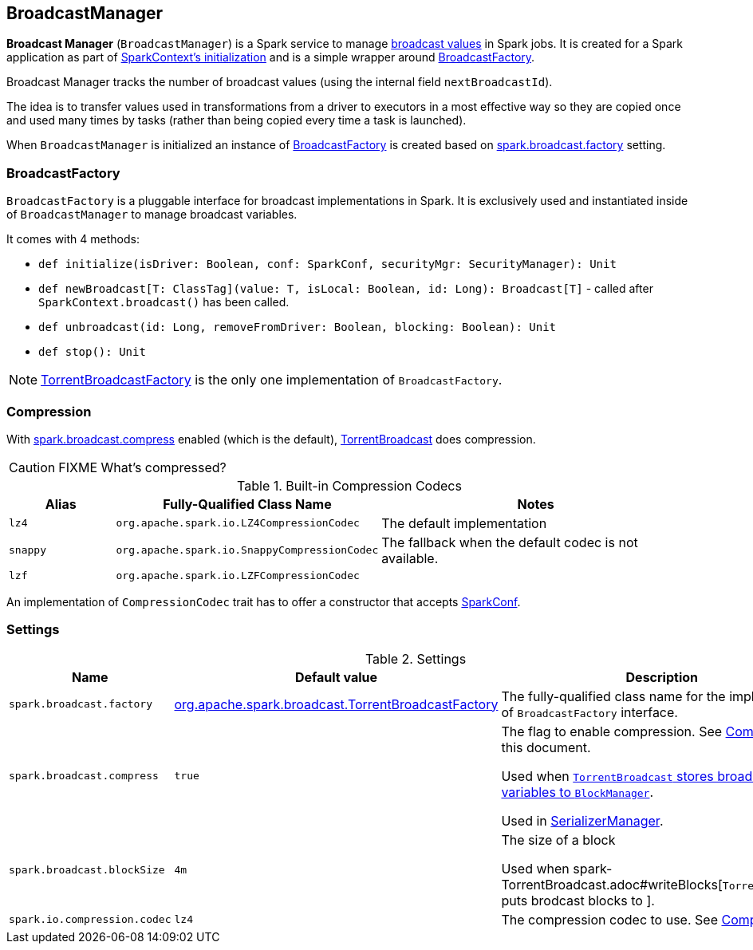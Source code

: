 == [[BroadcastManager]] BroadcastManager

*Broadcast Manager* (`BroadcastManager`) is a Spark service to manage link:spark-broadcast.adoc[broadcast values] in Spark jobs. It is created for a Spark application as part of link:spark-sparkcontext.adoc#creating-instance[SparkContext's initialization] and is a simple wrapper around <<BroadcastFactory, BroadcastFactory>>.

Broadcast Manager tracks the number of broadcast values (using the internal field `nextBroadcastId`).

The idea is to transfer values used in transformations from a driver to executors in a most effective way so they are copied once and used many times by tasks (rather than being copied every time a task is launched).

When `BroadcastManager` is initialized an instance of <<BroadcastFactory, BroadcastFactory>> is created based on <<spark_broadcast_factory, spark.broadcast.factory>> setting.

=== [[BroadcastFactory]] BroadcastFactory

`BroadcastFactory` is a pluggable interface for broadcast implementations in Spark. It is exclusively used and instantiated inside of `BroadcastManager` to manage broadcast variables.

It comes with 4 methods:

* `def initialize(isDriver: Boolean, conf: SparkConf, securityMgr: SecurityManager): Unit`
* `def newBroadcast[T: ClassTag](value: T, isLocal: Boolean, id: Long): Broadcast[T]` - called after `SparkContext.broadcast()` has been called.
* `def unbroadcast(id: Long, removeFromDriver: Boolean, blocking: Boolean): Unit`
* `def stop(): Unit`

NOTE: link:spark-TorrentBroadcastFactory.adoc[TorrentBroadcastFactory] is the only one implementation of `BroadcastFactory`.

=== [[compression]][[CompressionCodec]] Compression

With <<settings, spark.broadcast.compress>> enabled (which is the default), link:spark-TorrentBroadcast.adoc[TorrentBroadcast] does compression.

CAUTION: FIXME What's compressed?

.Built-in Compression Codecs
[width="100%",cols="1,1,3",frame="topbot",options="header,footer"]
|======================
|Alias | Fully-Qualified Class Name | Notes
| `lz4` | `org.apache.spark.io.LZ4CompressionCodec` | The default implementation
| `snappy` | `org.apache.spark.io.SnappyCompressionCodec` | The fallback when the default codec is not available.
| `lzf` | `org.apache.spark.io.LZFCompressionCodec` |
|======================

An implementation of `CompressionCodec` trait has to offer a constructor that accepts link:spark-configuration.adoc[SparkConf].

=== [[settings]] Settings

.Settings
[width="100%",cols="1,1,3",frame="topbot",options="header,footer"]
|======================
|Name | Default value |Description

| [[spark_broadcast_factory]] `spark.broadcast.factory` | link:spark-TorrentBroadcastFactory.adoc[org.apache.spark.broadcast.TorrentBroadcastFactory] | The fully-qualified class name for the implementation of `BroadcastFactory` interface.

| [[spark_broadcast_compress]] `spark.broadcast.compress` | `true` | The flag to enable compression. See <<compression, Compression>> in this document.

Used when link:spark-TorrentBroadcast.adoc#writeBlocks[`TorrentBroadcast` stores broadcast variables to `BlockManager`].

Used in link:spark-SerializerManager.adoc#settings[SerializerManager].

| [[spark_broadcast_blockSize]] `spark.broadcast.blockSize` | `4m` | The size of a block

Used when spark-TorrentBroadcast.adoc#writeBlocks[`TorrentBroadcast` puts brodcast blocks to ].

| [[spark.io.compression.codec]] `spark.io.compression.codec` | `lz4` | The compression codec to use. See <<compression, Compression>>.
|======================
